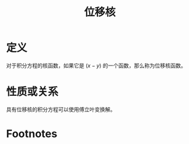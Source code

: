 #+title: 位移核
#+roam_tags: 积分方程
#+roam_alias: 

* 定义
对于积分方程的核函数，如果它是 \((x-y)\) 的一个函数，那么称为位移核函数。
* 性质或关系
具有位移核的积分方程可以使用傅立叶变换解。
* Footnotes
